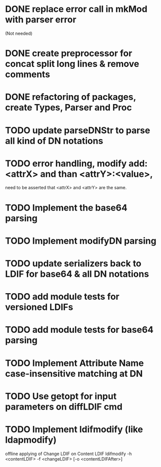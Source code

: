 * DONE replace error call in mkMod with parser error
   (Not needed)
* DONE create preprocessor for concat split long lines & remove comments
* DONE refactoring of packages, create Types, Parser and Proc
* TODO update parseDNStr to parse all kind of DN notations
* TODO error handling, modify add: <attrX> and than <attrY>:<value>,
         need to be asserted that <attrX> and <attrY> are the same.
* TODO Implement the base64 parsing
* TODO Implement modifyDN parsing
* TODO update serializers back to LDIF for base64 & all DN notations
* TODO add module tests for versioned LDIFs
* TODO add module tests for base64 parsing
* TODO Implement Attribute Name case-insensitive matching at DN
* TODO Use getopt for input parameters on diffLDIF cmd
* TODO Implement ldifmodify (like ldapmodify)
   offline applying of Change LDIF on Content LDIF
   ldifmodify -h <contentLDIF> -f <changeLDIF> [-o <contentLDIFAfter>] 
